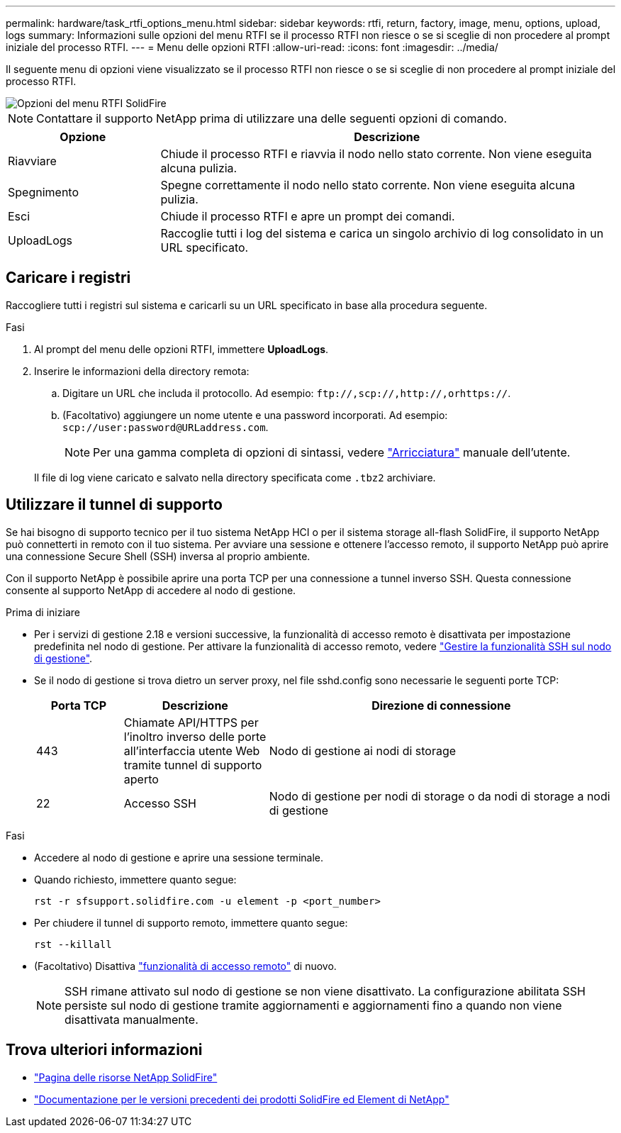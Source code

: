 ---
permalink: hardware/task_rtfi_options_menu.html 
sidebar: sidebar 
keywords: rtfi, return, factory, image, menu, options, upload, logs 
summary: Informazioni sulle opzioni del menu RTFI se il processo RTFI non riesce o se si sceglie di non procedere al prompt iniziale del processo RTFI. 
---
= Menu delle opzioni RTFI
:allow-uri-read: 
:icons: font
:imagesdir: ../media/


[role="lead"]
Il seguente menu di opzioni viene visualizzato se il processo RTFI non riesce o se si sceglie di non procedere al prompt iniziale del processo RTFI.

image::../media/rtfi_menu_options.PNG[Opzioni del menu RTFI SolidFire]


NOTE: Contattare il supporto NetApp prima di utilizzare una delle seguenti opzioni di comando.

[cols="25,75"]
|===
| Opzione | Descrizione 


| Riavviare | Chiude il processo RTFI e riavvia il nodo nello stato corrente. Non viene eseguita alcuna pulizia. 


| Spegnimento | Spegne correttamente il nodo nello stato corrente. Non viene eseguita alcuna pulizia. 


| Esci | Chiude il processo RTFI e apre un prompt dei comandi. 


| UploadLogs | Raccoglie tutti i log del sistema e carica un singolo archivio di log consolidato in un URL specificato. 
|===


== Caricare i registri

Raccogliere tutti i registri sul sistema e caricarli su un URL specificato in base alla procedura seguente.

.Fasi
. Al prompt del menu delle opzioni RTFI, immettere *UploadLogs*.
. Inserire le informazioni della directory remota:
+
.. Digitare un URL che includa il protocollo. Ad esempio: `\ftp://,scp://,http://,orhttps://`.
.. (Facoltativo) aggiungere un nome utente e una password incorporati. Ad esempio: `scp://user:password@URLaddress.com`.
+

NOTE: Per una gamma completa di opzioni di sintassi, vedere https://curl.se/docs/manpage.html["Arricciatura"^] manuale dell'utente.

+
Il file di log viene caricato e salvato nella directory specificata come `.tbz2` archiviare.







== Utilizzare il tunnel di supporto

Se hai bisogno di supporto tecnico per il tuo sistema NetApp HCI o per il sistema storage all-flash SolidFire, il supporto NetApp può connetterti in remoto con il tuo sistema. Per avviare una sessione e ottenere l'accesso remoto, il supporto NetApp può aprire una connessione Secure Shell (SSH) inversa al proprio ambiente.

Con il supporto NetApp è possibile aprire una porta TCP per una connessione a tunnel inverso SSH. Questa connessione consente al supporto NetApp di accedere al nodo di gestione.

.Prima di iniziare
* Per i servizi di gestione 2.18 e versioni successive, la funzionalità di accesso remoto è disattivata per impostazione predefinita nel nodo di gestione. Per attivare la funzionalità di accesso remoto, vedere https://docs.netapp.com/us-en/element-software/mnode/task_mnode_ssh_management.html["Gestire la funzionalità SSH sul nodo di gestione"].
* Se il nodo di gestione si trova dietro un server proxy, nel file sshd.config sono necessarie le seguenti porte TCP:
+
[cols="15,25,60"]
|===
| Porta TCP | Descrizione | Direzione di connessione 


| 443 | Chiamate API/HTTPS per l'inoltro inverso delle porte all'interfaccia utente Web tramite tunnel di supporto aperto | Nodo di gestione ai nodi di storage 


| 22 | Accesso SSH | Nodo di gestione per nodi di storage o da nodi di storage a nodi di gestione 
|===


.Fasi
* Accedere al nodo di gestione e aprire una sessione terminale.
* Quando richiesto, immettere quanto segue:
+
`rst -r  sfsupport.solidfire.com -u element -p <port_number>`

* Per chiudere il tunnel di supporto remoto, immettere quanto segue:
+
`rst --killall`

* (Facoltativo) Disattiva https://docs.netapp.com/us-en/element-software/mnode/task_mnode_ssh_management.html["funzionalità di accesso remoto"] di nuovo.
+

NOTE: SSH rimane attivato sul nodo di gestione se non viene disattivato. La configurazione abilitata SSH persiste sul nodo di gestione tramite aggiornamenti e aggiornamenti fino a quando non viene disattivata manualmente.





== Trova ulteriori informazioni

* https://www.netapp.com/data-storage/solidfire/documentation/["Pagina delle risorse NetApp SolidFire"^]
* https://docs.netapp.com/sfe-122/topic/com.netapp.ndc.sfe-vers/GUID-B1944B0E-B335-4E0B-B9F1-E960BF32AE56.html["Documentazione per le versioni precedenti dei prodotti SolidFire ed Element di NetApp"^]

